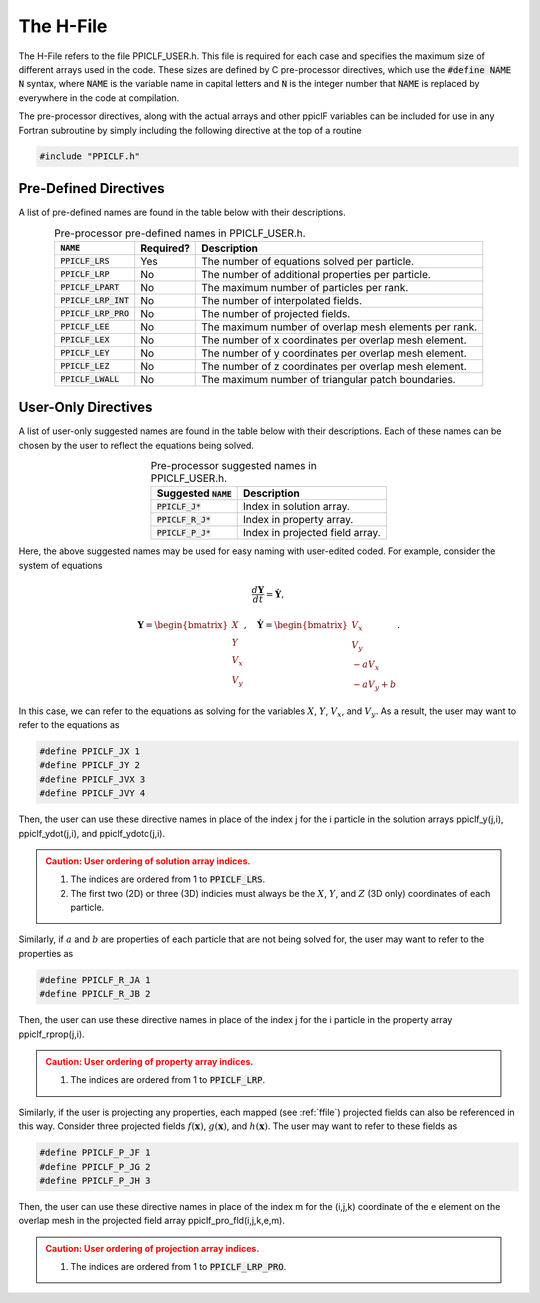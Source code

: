 .. _hfile:

----------
The H-File
----------
The H-File refers to the file PPICLF_USER.h. This file is required for each case and specifies the maximum size of different arrays used in the code. These sizes are defined by C pre-processor directives, which use the :code:`#define NAME N` syntax, where :code:`NAME` is the variable name in capital letters and :code:`N` is the integer number that :code:`NAME` is replaced by everywhere in the code at compilation. 

The pre-processor directives, along with the actual arrays and other ppiclF variables can be included for use in any Fortran subroutine by simply including the following directive at the top of a routine

.. code-block:: fortran

   #include "PPICLF.h"

Pre-Defined Directives
^^^^^^^^^^^^^^^^^^^^^^
A list of pre-defined names are found in the table below with their descriptions.

.. table:: Pre-processor pre-defined names in PPICLF_USER.h.
   :align: center

   +------------------------+-----------+-------------------------------------------------------+
   | :code:`NAME`           | Required? | Description                                           |
   +========================+===========+=======================================================+
   | :code:`PPICLF_LRS`     | Yes       | The number of equations solved per particle.          |
   +------------------------+-----------+-------------------------------------------------------+
   | :code:`PPICLF_LRP`     | No        | The number of additional properties per particle.     |
   +------------------------+-----------+-------------------------------------------------------+
   | :code:`PPICLF_LPART`   | No        | The maximum number of particles per rank.             |
   +------------------------+-----------+-------------------------------------------------------+
   | :code:`PPICLF_LRP_INT` | No        | The number of interpolated fields.                    |
   +------------------------+-----------+-------------------------------------------------------+
   | :code:`PPICLF_LRP_PRO` | No        | The number of projected fields.                       |
   +------------------------+-----------+-------------------------------------------------------+
   | :code:`PPICLF_LEE`     | No        | The maximum number of overlap mesh elements per rank. |
   +------------------------+-----------+-------------------------------------------------------+
   | :code:`PPICLF_LEX`     | No        | The number of x coordinates per overlap mesh element. |
   +------------------------+-----------+-------------------------------------------------------+
   | :code:`PPICLF_LEY`     | No        | The number of y coordinates per overlap mesh element. |
   +------------------------+-----------+-------------------------------------------------------+
   | :code:`PPICLF_LEZ`     | No        | The number of z coordinates per overlap mesh element. |
   +------------------------+-----------+-------------------------------------------------------+
   | :code:`PPICLF_LWALL`   | No        | The maximum number of triangular patch boundaries.    |
   +------------------------+-----------+-------------------------------------------------------+

User-Only Directives
^^^^^^^^^^^^^^^^^^^^
A list of user-only suggested names are found in the table below with their descriptions. Each of these names can be chosen by the user to reflect the equations being solved.

.. table:: Pre-processor suggested names in PPICLF_USER.h.
   :align: center

   +------------------------+---------------------------------+
   | Suggested :code:`NAME` | Description                     |
   +========================+=================================+
   | :code:`PPICLF_J*`      | Index in solution array.        |
   +------------------------+---------------------------------+
   | :code:`PPICLF_R_J*`    | Index in property array.        |
   +------------------------+---------------------------------+
   | :code:`PPICLF_P_J*`    | Index in projected field array. |
   +------------------------+---------------------------------+

Here, the above suggested names may be used for easy naming with user-edited coded. For example, consider the system of equations

.. math::
   \dfrac{d \mathbf{Y}}{d t} = \dot{\mathbf{Y}},

.. math::
   \mathbf{Y} = \begin{bmatrix}X \\ Y \\ V_x \\ V_y \end{bmatrix},\quad \dot{\mathbf{Y}} = \begin{bmatrix} V_x \\ V_y \\ -a V_x \\ -a V_y + b \end{bmatrix}.

In this case, we can refer to the equations as solving for the variables :math:`X`, :math:`Y`, :math:`V_x`, and :math:`V_y`. As a result, the user may want to refer to the equations as

.. code-block:: c

   #define PPICLF_JX 1
   #define PPICLF_JY 2
   #define PPICLF_JVX 3
   #define PPICLF_JVY 4

Then, the user can use these directive names in place of the index j for the i particle in the solution arrays ppiclf_y(j,i), ppiclf_ydot(j,i), and ppiclf_ydotc(j,i).

.. admonition:: Caution: User ordering of solution array indices.
   :class: warning

   1. The indices are ordered from 1 to :code:`PPICLF_LRS`.
   2. The first two (2D) or three (3D) indicies must always be the :math:`X`, :math:`Y`, and :math:`Z` (3D only) coordinates of each particle.

Similarly, if :math:`a` and :math:`b` are properties of each particle that are not being solved for, the user may want to refer to the properties as

.. code-block:: c

   #define PPICLF_R_JA 1
   #define PPICLF_R_JB 2

Then, the user can use these directive names in place of the index j for the i particle in the property array ppiclf_rprop(j,i). 

.. admonition:: Caution: User ordering of property array indices.
   :class: warning

   1. The indices are ordered from 1 to :code:`PPICLF_LRP`.

Similarly, if the user is projecting any properties, each mapped (see :ref:`ffile`) projected fields can also be referenced in this way. Consider three projected fields :math:`f(\mathbf{x})`, :math:`g(\mathbf{x})`, and :math:`h(\mathbf{x})`. The user may want to refer to these fields as

.. code-block:: c

   #define PPICLF_P_JF 1
   #define PPICLF_P_JG 2
   #define PPICLF_P_JH 3

Then, the user can use these directive names in place of the index m for the (i,j,k) coordinate of the e element on the overlap mesh in the projected field array ppiclf_pro_fld(i,j,k,e,m). 

.. admonition:: Caution: User ordering of projection array indices.
   :class: warning

   1. The indices are ordered from 1 to :code:`PPICLF_LRP_PRO`.
